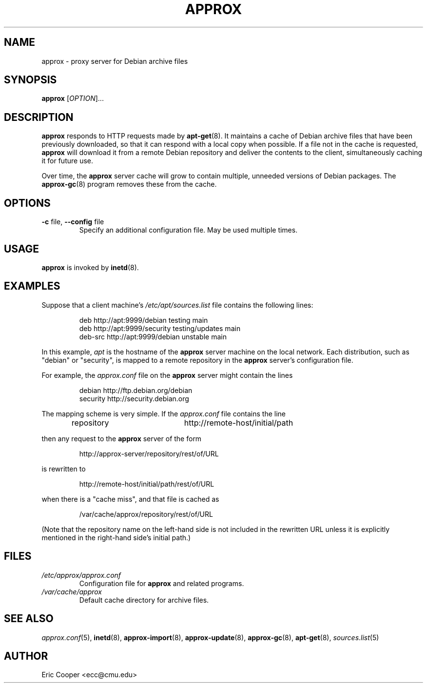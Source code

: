 .\" approx: proxy server for Debian archive files
.\" Copyright (C) 2010  Eric C. Cooper <ecc@cmu.edu>
.\" Released under the GNU General Public License
.\" -*- nroff -*-
.TH APPROX 8 "June 2010"
.\" Please adjust this date whenever revising the manpage.

.SH NAME
approx \- proxy server for Debian archive files

.SH SYNOPSIS
.PP
.B approx
[\fIOPTION\fP]...

.SH DESCRIPTION
.B approx
responds to HTTP requests made by
.BR apt\-get (8).
It maintains a cache of Debian archive files that have been previously
downloaded, so that it can respond with a local copy when possible.
If a file not in the cache is requested,
.B approx
will download it from a remote Debian repository and deliver the
contents to the client, simultaneously caching it for future use.

Over time, the
.B approx
server cache will grow to contain multiple, unneeded versions of
Debian packages.  The
.BR approx-gc (8)
program removes these from the cache.

.SH OPTIONS
.TP
.BR \-c " file, " \-\^\-config " file"
Specify an additional configuration file.
May be used multiple times.

.SH USAGE
.PP
.B approx
is invoked by
.BR inetd (8).

.SH EXAMPLES
.PP
Suppose that a client machine's
.I /etc/apt/sources.list
file contains the following lines:
.IP
deb     http://apt:9999/debian    testing main
.br
deb     http://apt:9999/security  testing/updates main
.br
deb-src http://apt:9999/debian    unstable main
.PP
In this example,
.I apt
is the hostname of the
.B approx
server machine on the local network.
Each distribution, such as "debian" or "security", is mapped
to a remote repository in the
.B approx
server's configuration file.
.PP
For example, the
.I approx.conf
file on the
.B approx
server might contain the lines
.IP
debian   http://ftp.debian.org/debian
.br
security http://security.debian.org
.PP
The mapping scheme is very simple.
If the
.I approx.conf
file contains the line
.IP
repository	http://remote-host/initial/path
.PP
then any request to the
.B approx
server of the form
.IP
http://approx-server/repository/rest/of/URL
.PP
is rewritten to
.IP
http://remote-host/initial/path/rest/of/URL
.PP
when there is a "cache miss", and that file is cached as
.IP
/var/cache/approx/repository/rest/of/URL
.PP
(Note that the repository name on the left-hand side is not
included in the rewritten URL unless it is explicitly mentioned
in the right-hand side's initial path.)

.SH FILES
.TP
.I /etc/approx/approx.conf
.br
Configuration file for
.B approx
and related programs.
.TP
.I /var/cache/approx
.br
Default cache directory for archive files.

.SH SEE ALSO
.IR approx.conf (5),
.BR inetd (8),
.BR approx-import (8),
.BR approx-update (8),
.BR approx-gc (8),
.BR apt-get (8),
.IR sources.list (5)

.SH AUTHOR
Eric Cooper <ecc@cmu.edu>
